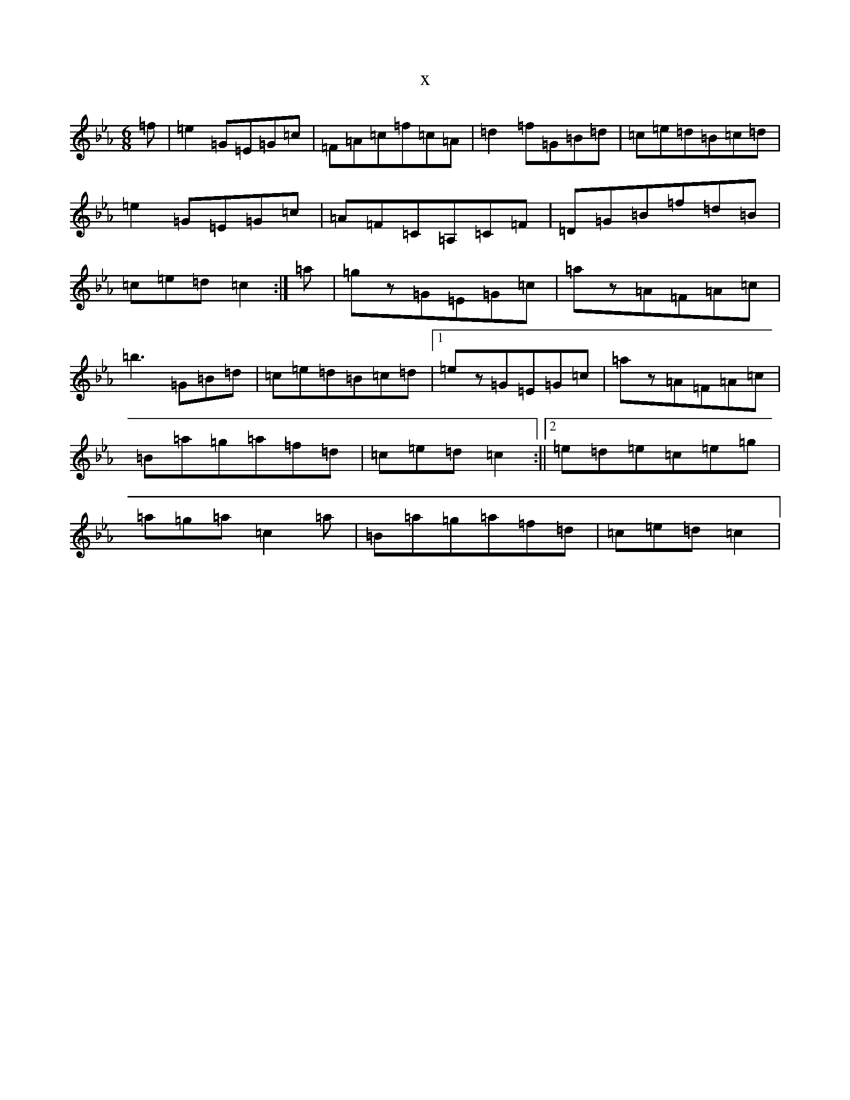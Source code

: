 X:20236
T:x
L:1/8
M:6/8
K: C minor
=f|=e2=G=E=G=c|=F=A=c=f=c=A|=d2=f=G=B=d|=c=e=d=B=c=d|=e2=G=E=G=c|=A=F=C=A,=C=F|=D=G=B=f=d=B|=c=e=d=c2:|=a|=gz=G=E=G=c|=az=A=F=A=c|=b3=G=B=d|=c=e=d=B=c=d|1=ez=G=E=G=c|=az=A=F=A=c|=B=a=g=a=f=d|=c=e=d=c2:||2=e=d=e=c=e=g|=a=g=a=c2=a|=B=a=g=a=f=d|=c=e=d=c2|